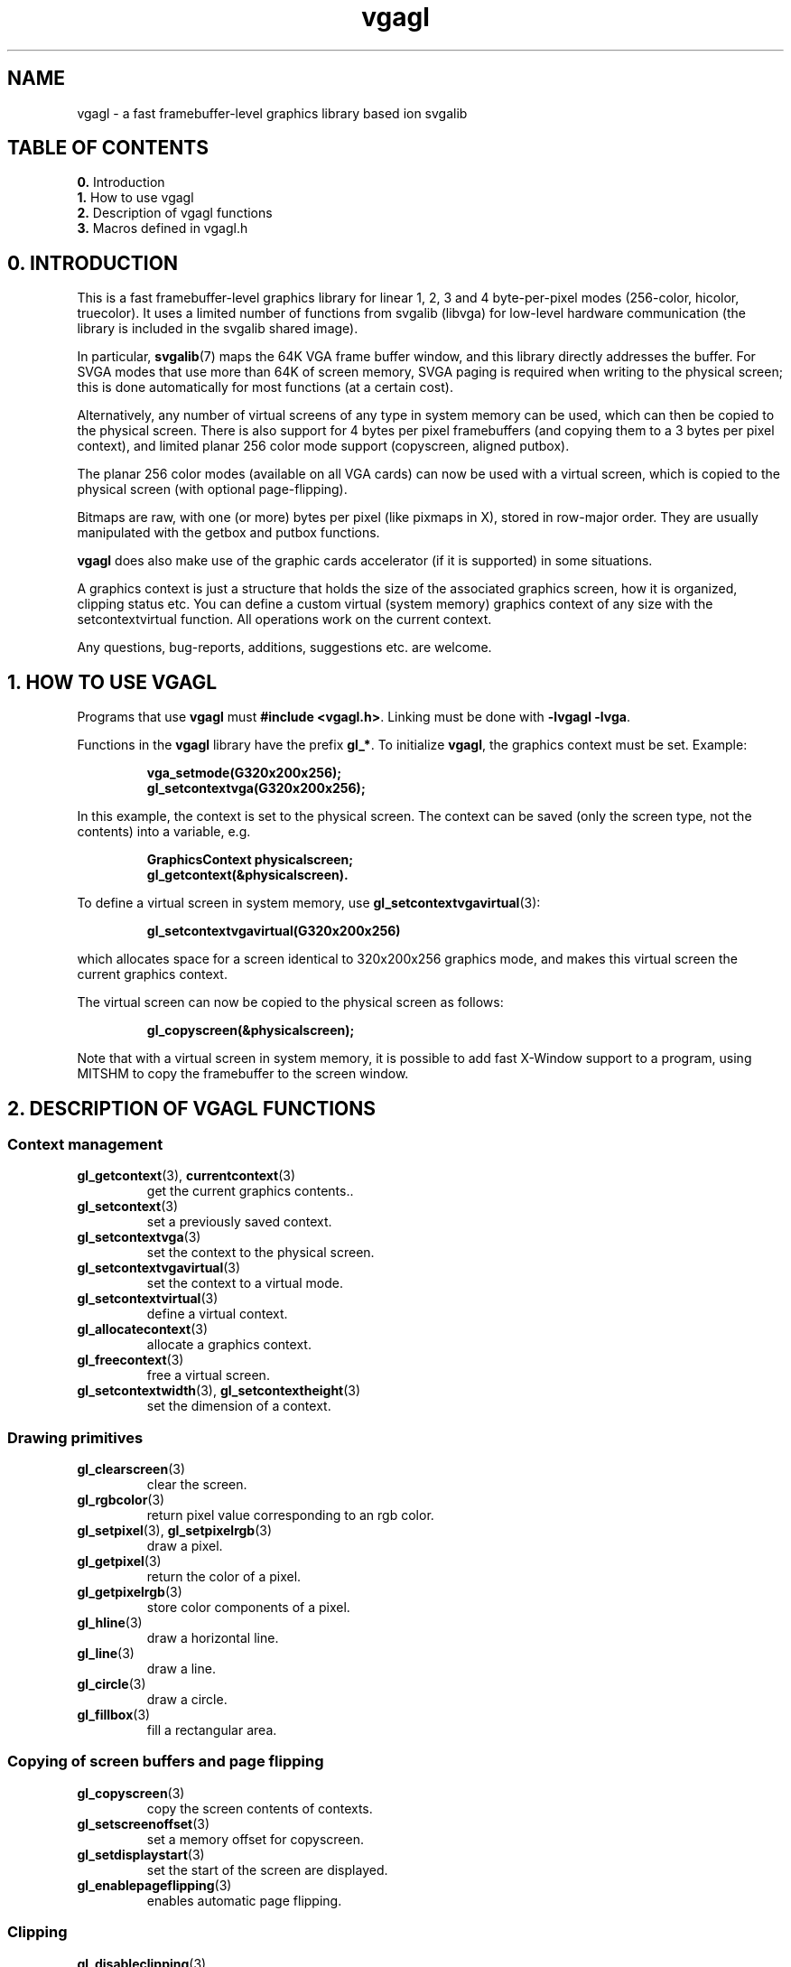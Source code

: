 .TH vgagl 7 "2 Aug 1997" "Svgalib (>= 1.2.11)" "Svgalib User Manual"
.SH NAME
vgagl \- a fast framebuffer-level graphics library based ion svgalib
.SH TABLE OF CONTENTS

.BR 0. " Introduction"
.br
.BR 1. " How to use vgagl"
.br
.BR 2. " Description of vgagl functions"
.br
.BR 3. " Macros defined in vgagl.h"

.SH 0. INTRODUCTION

This is a fast framebuffer-level graphics library for linear 1, 2, 3 and 4
byte-per-pixel modes (256-color, hicolor, truecolor). It uses a limited
number of functions from svgalib (libvga) for low-level hardware
communication (the library is included in the svgalib shared image).

In particular,
.BR svgalib (7)
maps the 64K VGA frame buffer window, and this library
directly addresses the buffer. For SVGA modes that use more than 64K of
screen memory, SVGA paging is required when writing to the physical screen;
this is done automatically for most functions (at a certain cost).

Alternatively, any number of virtual screens of any type in system memory can
be used, which can then be copied to the physical screen. There is also
support for 4 bytes per pixel framebuffers (and copying them to a 3 bytes per
pixel context), and limited planar 256 color mode support (copyscreen,
aligned putbox).

The planar 256 color modes (available on all VGA cards) can now be used
with a virtual screen, which is copied to the physical screen (with optional
page-flipping).

Bitmaps are raw, with one (or more) bytes per pixel (like pixmaps in X),
stored in row-major order. They are usually manipulated with the getbox
and putbox functions.

.B vgagl
does also make use of the graphic cards accelerator
(if it is supported)
in some situations.

A graphics context is just a structure that holds the size of the associated
graphics screen, how it is organized, clipping status etc. You can define a
custom virtual (system memory) graphics context of any size with the
setcontextvirtual function. All operations work on the current context.

Any questions, bug-reports, additions, suggestions etc. are welcome.

.SH 1. HOW TO USE VGAGL
Programs that use
.B vgagl
must
.BR "#include <vgagl.h>" .
Linking must be done with
.BR "-lvgagl -lvga" .

Functions in the
.B vgagl
library have the prefix
.BR gl_* .
To initialize
.BR vgagl ,
the graphics context must be set. Example:

.RS
.B vga_setmode(G320x200x256);
.br
.B gl_setcontextvga(G320x200x256);
.RE

In this example, the context is set to the physical screen. The context can
be saved (only the screen type, not the contents) into a variable, e.g.

.RS
.B GraphicsContext physicalscreen;
.br
.B gl_getcontext(&physicalscreen).
.RE

To define a virtual screen in system memory, use
.BR gl_setcontextvgavirtual (3):

.RS
.B gl_setcontextvgavirtual(G320x200x256)
.RE

which allocates space for a screen identical to 320x200x256 graphics mode,
and makes this virtual screen the current graphics context.

The virtual screen can now be copied to the physical screen as follows:

.RS
.B gl_copyscreen(&physicalscreen);
.RE

Note that with a virtual screen in system memory, it is possible to add
fast X-Window support to a program, using MITSHM to copy the framebuffer
to the screen window.

.SH 2. DESCRIPTION OF VGAGL FUNCTIONS
.PD 0
.SS Context management
.TP
.BR gl_getcontext "(3), " currentcontext (3)
get the current graphics contents..
.TP
.BR gl_setcontext (3)
set a previously saved context.
.TP
.BR gl_setcontextvga (3)
set the context to the physical screen.
.TP
.BR gl_setcontextvgavirtual (3)
set the context to a virtual mode.
.TP
.BR gl_setcontextvirtual (3)
define a virtual context.
.TP
.BR gl_allocatecontext (3)
allocate a graphics context.
.TP
.BR gl_freecontext (3)
free a virtual screen.
.TP
.BR gl_setcontextwidth "(3), " gl_setcontextheight (3)
set the dimension of a context.

.SS Drawing primitives
.TP
.BR gl_clearscreen (3)
clear the screen.
.TP
.BR gl_rgbcolor (3)
return pixel value corresponding to an rgb color.
.TP
.BR gl_setpixel "(3), " gl_setpixelrgb (3)
draw a pixel.
.TP
.BR gl_getpixel (3)
return the color of a pixel.
.TP
.BR gl_getpixelrgb (3)
store color components of a pixel.
.TP
.BR gl_hline (3)
draw a horizontal line.
.TP
.BR gl_line (3)
draw a line.
.TP
.BR gl_circle (3)
draw a circle.
.TP
.BR gl_fillbox (3)
fill a rectangular area.

.SS Copying of screen buffers and page flipping
.TP
.BR gl_copyscreen (3)
copy the screen contents of contexts.
.TP
.BR gl_setscreenoffset (3)
set a memory offset for copyscreen.
.TP
.BR gl_setdisplaystart (3)
set the start of the screen are displayed.
.TP
.BR gl_enablepageflipping (3)
enables automatic page flipping.

.SS Clipping
.TP
.BR gl_disableclipping (3)
disables clipping.
.TP
.BR gl_enableclipping (3)
enables clipping.
.TP
.BR gl_setclippingwindow (3)
set the clipping window.

.SS Text drawing primitives
.TP
.BR gl_setfont (3)
set the text font to be used.
.TP
.BR gl_setfontcolors (3)
set the font colors.
.TP
.BR gl_expandfont (3)
expand a packed pixel font.
.TP
.BR gl_colorfont (3)
change the color of a font.
.TP
.BR gl_setwritemode (3)
set the font writemode flags.
.TP
.BR gl_write "(3), " gl_writen (3)
write a text string.
.TP
.BR gl_printf (3)
formatted output to the graphics screen.
.TP
.BR gl_font8x8 (3)
a packed 8x8 pixel font.

.SS Pix- and Bitmap drawing
.TP
.BR gl_getbox (3)
copy a rectangular pixmap from the screen to a buffer.
.TP
.BR gl_copybox (3)
copy a rectangular screen area.
.TP
.BR gl_copyboxfromcontext (3)
copy rectangular area from another context.
.TP
.BR gl_copyboxtocontext (3)
copy a rectangular area to another context.
.TP
.BR gl_putbox (3)
copy a pixmap to a rectangular area.
.TP
.BR gl_putboxpart (3)
copy a partial pixmap to a rectangular area.
.TP
.BR gl_putboxmask (3)
copy a masked  pixmap to a rectangular area.
.TP
.BR gl_putboxmaskcompiled (3)
copy a compiled masked pixmap to a rectangular area.
.TP
.BR gl_compileboxmask (3)
compress a masked bitmap.
.TP
.BR gl_compiledboxmasksize (3)
compute the size of a compiled masked box.
.TP
.BR gl_scalebox (3)
scale a pixmap.

.SS Palette handling
.TP
.BR gl_getpalettecolor "(3), " gl_getpalettecolors "(3), " gl_getpalette (3)
read the color palette.
.TP
.BR gl_setpalettecolor "(3), " gl_setpalettecolors "(3), " gl_setpalette (3)
set the color palette.
.TP
.BR gl_setrgbpalette (3)
set a 256-color RGB palette.

.SS Triangle primitives from threeDkit
.TP
.BR gl_striangle (3)
draw a solid colored triangle.
.TP
.BR gl_triangle (3)
draw a triangle with interpolated colors.
.TP
.BR gl_swtriangle (3)
draw a solid pixmap mapped on a triangle.
.TP
.BR gl_wtriangle (3)
draw a shadowed pixmap mapped on a triangle.
.TP
.BR gl_trisetcolorlookup "(3), " gl_trigetcolorlookup (3)
manages a color lookup table for shadowing.
.TP
.BR gl_trisetdrawpoint (3)
set a triangle drawing function.
.PD
.SH 3. MACROS DEFINED IN VGAGL.H:
.TP
.B WIDTH
The width in pixels of the current graphics context.
.TP
.B HEIGHT
Height in pixels.
.TP
.B BYTESPERPIXEL
Number of bytes per pixel (1, 2, 3 or 4).
.TP
.B BYTEWIDTH
Width of a scanline in bytes.
.TP
.B COLORS
Number of colors.
.TP
.B BITSPERPIXEL
Number of significant color bits.
.TP
.B VBUF
Address of the framebuffer.
.TP
.B __clip
Clipping flag.

.PD 0
.TP
.B __clipx1
.TP
.B __clipy1
Top-left corner of clipping window.
.PD

.PD 0
.TP
.B __clipx2
.TP
.B __clipy2
.PD
Bottom-right corner of clipping window.

.SH BUGS
For three bytes per pixel (true color) modes, it is possible that
pixels cross a SVGA segment boundary. This should be correctly
handled	by most functions, but you never know. It can be avoided by using a logical
scanline length that is a divisor of 65536 (a power of 2), like 1024
(as opposed to 960) for 320x200 and 2048 (1920) for 640x480. For
800x600, this is impractical (4096 as opposed to 2400 doesn't fit in
2MB). Alternatively, avoid those functions by using a virtual screen.

.SH SEE ALSO
.BR svgalib (7),
.BR libvga.config (5),
.BR testgl (6),
.BR threedkit (7),
.BR currentcontext (3),
.BR gl_allocatecontext (3),
.BR gl_circle (3),
.BR gl_clearscreen (3),
.BR gl_colorfont (3),
.BR gl_compileboxmask (3),
.BR gl_compiledboxmasksize (3),
.BR gl_copybox (3),
.BR gl_copyboxfromcontext (3),
.BR gl_copyboxtocontext (3),
.BR gl_copyscreen (3),
.BR gl_disableclipping (3),
.BR gl_enableclipping (3),
.BR gl_enablepageflipping (3),
.BR gl_expandfont (3),
.BR gl_fillbox (3),
.BR gl_font8x8 (3),
.BR gl_freecontext (3),
.BR gl_getbox (3),
.BR gl_getcontext (3),
.BR gl_getpalette (3),
.BR gl_getpalettecolor (3),
.BR gl_getpalettecolors (3),
.BR gl_getpixel (3),
.BR gl_getpixelrgb (3),
.BR gl_hline (3),
.BR gl_line (3),
.BR gl_putbox (3),
.BR gl_putboxmask (3),
.BR gl_putboxmaskcompiled (3),
.BR gl_putboxpart (3),
.BR gl_rgbcolor (3),
.BR gl_scalebox (3),
.BR gl_setclippingwindow (3),
.BR gl_setcontext (3),
.BR gl_setcontextheight (3),
.BR gl_setcontextvga (3),
.BR gl_setcontextvgavirtual (3),
.BR gl_setcontextvirtual (3),
.BR gl_setcontextwidth (3),
.BR gl_setdisplaystart (3),
.BR gl_setfont (3),
.BR gl_setfontcolors (3),
.BR gl_setpalette (3),
.BR gl_setpalettecolor (3),
.BR gl_setpalettecolors (3),
.BR gl_setpixel (3),
.BR gl_setpixelrgb (3),
.BR gl_setrgbpalette (3),
.BR gl_setscreenoffset (3),
.BR gl_setwritemode (3),
.BR gl_striangle (3),
.BR gl_swtriangle (3),
.BR gl_triangle (3),
.BR gl_trigetcolorlookup (3),
.BR gl_trisetcolorlookup (3),
.BR gl_trisetdrawpoint (3),
.BR gl_write (3),
.BR gl_writen (3),
.BR gl_wtriangle (3).

.SH AUTHOR
There are many authors of svgalib. This page was edited by
Michael Weller <eowmob@exp-math.uni-essen.de>.
The original documentation and most of
.B vgagl
was done by Harm Hanemaayer <H.Hanemaayer@inter.nl.net> though.
